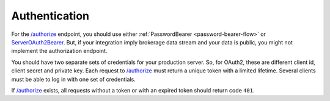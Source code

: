 .. links
.. _`/authorize`: https://www.tradingview.com/rest-api-spec/#operation/authorize
.. _`ServerOAuth2Bearer`: https://www.tradingview.com/rest-api-spec/#section/Authentication/ServerOAuth2Bearer

Authentication
--------------

For the `/authorize`_ endpoint, you should use either :ref:`PasswordBearer <password-bearer-flow>` or 
`ServerOAuth2Bearer`_. But, if your integration imply brokerage data stream and your data is public, you might not 
implement the authorization endpoint. 

You should have two separate sets of credentials for your production server. So, for OAuth2, these are different client 
id, client secret and private key. Each request to `/authorize`_ must return a unique token with a limited lifetime. 
Several clients must be able to log in with one set of credentials.

If `/authorize`_ exists, all requests without a token or with an expired token should return code ``401``.